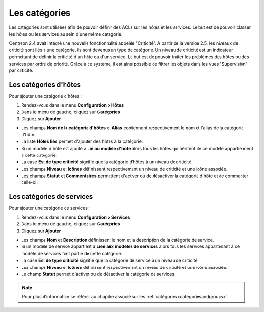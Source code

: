 ==============
Les catégories
==============

Les catégories sont utilisées afin de pouvoir définir des ACLs sur les hôtes et les services. Le but est de pouvoir classer les hôtes ou les services au sein d'une même catégorie.

Centreon 2.4 avait intégré une nouvelle fonctionnalité appelée "Criticité". A partir de la version 2.5, les niveaux de criticité sont liés à une catégorie, ils sont devenus un type de catégorie.
Un niveau de criticité est un indicateur permettant de définir la criticité d'un hôte ou d'un service. Le but est de pouvoir traiter les problèmes des hôtes ou des services par ordre de priorité.
Grâce à ce système, il est ainsi possible de filtrer les objets dans les vues "Supervision" par criticité.

.. _hostcategory:

**********************
Les catégories d'hôtes
**********************

Pour ajouter une catégorie d'hôtes :

#.	Rendez-vous dans le menu **Configuration > Hôtes**
#.	Dans le menu de gauche, cliquez sur **Catégories**
#.	Cliquez sur **Ajouter**
 
.. image :: /images/guide_utilisateur/configuration/08hostcategory.png
   :align: center 

* Les champs **Nom de la catégorie d'hôtes** et **Alias** contiennent respectivement le nom et l'alias de la catégorie d'hôte.
* La liste **Hôtes liés** permet d'ajouter des hôtes à la catégorie.
* Si un modèle d'hôte est ajouté à **Lié au modèle d'hôte** alors tous les hôtes qui héritent de ce modèle appartiennent à cette catégorie.
* La case **Est de type criticité** signifie que la catégorie d'hôtes à un niveau de criticité.
* Les champs **Niveau** et **Icônes** définissent respectivement un niveau de criticité et une icône associée.
* Les champs **Statut** et **Commentaires** permettent d'activer ou de désactiver la catégorie d'hôte et de commenter celle-ci.

.. _servicecategory:

**************************
Les catégories de services
**************************

Pour ajouter une catégorie de services :

#.	Rendez-vous dans le menu **Configuration > Services**
#.	Dans le menu de gauche, cliquez sur **Catégories**
#.	Cliquez sur **Ajouter**
 
.. image :: /images/guide_utilisateur/configuration/08servicecategory.png
   :align: center 

* Les champs **Nom** et **Description** définissent le nom et la description de la catégorie de service.
* Si un modèle de service appartient à **Liée aux modèles de services** alors tous les services appartenant à ce modèle de services font partie de cette catégorie.
* La case **Est de type criticité** signifie que la catégorie de service à un niveau de criticité.
* Les champs **Niveau** et **Icônes** définissent respectivement un niveau de criticité et une icône associée.
* Le champ **Statut** permet d'activer ou de désactiver la catégorie de services.

.. note::
    Pour plus d'information se référer au chapitre associé sur les :ref:`catégories<categoriesandgroups>`.
